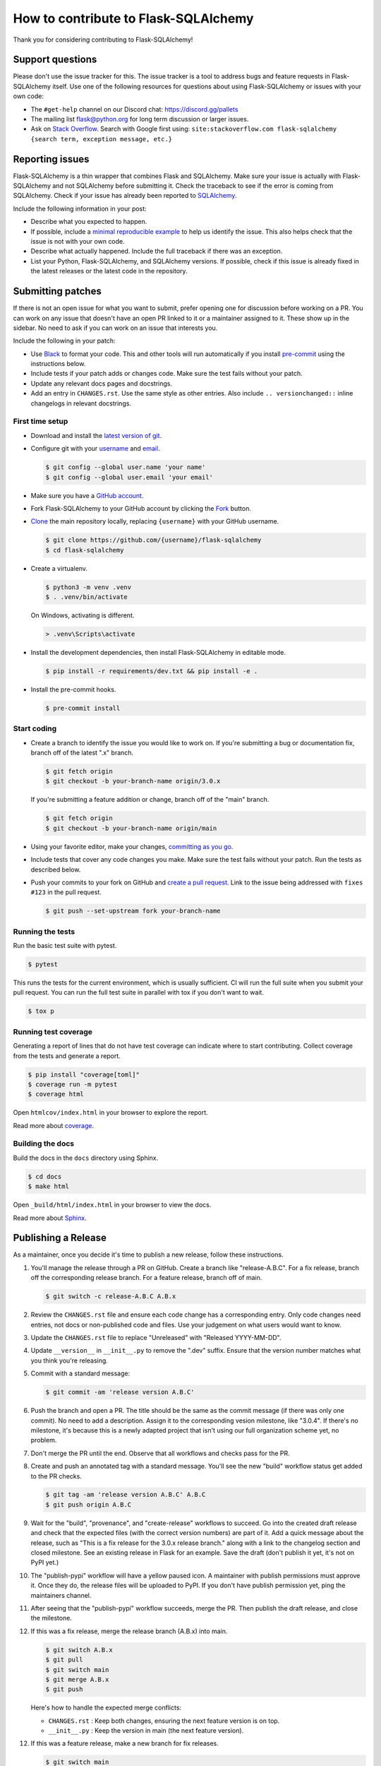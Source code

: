 How to contribute to Flask-SQLAlchemy
=====================================

Thank you for considering contributing to Flask-SQLAlchemy!


Support questions
-----------------

Please don't use the issue tracker for this. The issue tracker is a tool
to address bugs and feature requests in Flask-SQLAlchemy itself. Use one
of the following resources for questions about using Flask-SQLAlchemy or
issues with your own code:

-   The ``#get-help`` channel on our Discord chat:
    https://discord.gg/pallets
-   The mailing list flask@python.org for long term discussion or larger
    issues.
-   Ask on `Stack Overflow`_. Search with Google first using:
    ``site:stackoverflow.com flask-sqlalchemy {search term, exception message, etc.}``

.. _Stack Overflow: https://stackoverflow.com/questions/tagged/flask-sqlalchemy?tab=Frequent


Reporting issues
----------------

Flask-SQLAlchemy is a thin wrapper that combines Flask and SQLAlchemy.
Make sure your issue is actually with Flask-SQLAlchemy and not
SQLAlchemy before submitting it. Check the traceback to see if the error
is coming from SQLAlchemy. Check if your issue has already been reported
to `SQLAlchemy`_.

Include the following information in your post:

-   Describe what you expected to happen.
-   If possible, include a `minimal reproducible example`_ to help us
    identify the issue. This also helps check that the issue is not with
    your own code.
-   Describe what actually happened. Include the full traceback if there
    was an exception.
-   List your Python, Flask-SQLAlchemy, and SQLAlchemy versions. If
    possible, check if this issue is already fixed in the latest
    releases or the latest code in the repository.

.. _SQLAlchemy: https://github.com/sqlalchemy/sqlalchemy/issues
.. _minimal reproducible example: https://stackoverflow.com/help/minimal-reproducible-example


Submitting patches
------------------

If there is not an open issue for what you want to submit, prefer
opening one for discussion before working on a PR. You can work on any
issue that doesn't have an open PR linked to it or a maintainer assigned
to it. These show up in the sidebar. No need to ask if you can work on
an issue that interests you.

Include the following in your patch:

-   Use `Black`_ to format your code. This and other tools will run
    automatically if you install `pre-commit`_ using the instructions
    below.
-   Include tests if your patch adds or changes code. Make sure the test
    fails without your patch.
-   Update any relevant docs pages and docstrings.
-   Add an entry in ``CHANGES.rst``. Use the same style as other
    entries. Also include ``.. versionchanged::`` inline changelogs in
    relevant docstrings.

.. _Black: https://black.readthedocs.io
.. _pre-commit: https://pre-commit.com


First time setup
~~~~~~~~~~~~~~~~

-   Download and install the `latest version of git`_.
-   Configure git with your `username`_ and `email`_.

    .. code-block:: text

        $ git config --global user.name 'your name'
        $ git config --global user.email 'your email'

-   Make sure you have a `GitHub account`_.
-   Fork Flask-SQLAlchemy to your GitHub account by clicking the `Fork`_
    button.
-   `Clone`_ the main repository locally, replacing ``{username}`` with your GitHub
    username.

    .. code-block:: text

        $ git clone https://github.com/{username}/flask-sqlalchemy
        $ cd flask-sqlalchemy

-   Create a virtualenv.

    .. code-block:: text

        $ python3 -m venv .venv
        $ . .venv/bin/activate

    On Windows, activating is different.

    .. code-block:: text

        > .venv\Scripts\activate

-   Install the development dependencies, then install Flask-SQLAlchemy
    in editable mode.

    .. code-block:: text

        $ pip install -r requirements/dev.txt && pip install -e .

-   Install the pre-commit hooks.

    .. code-block:: text

        $ pre-commit install

.. _latest version of git: https://git-scm.com/downloads
.. _username: https://docs.github.com/en/github/using-git/setting-your-username-in-git
.. _email: https://docs.github.com/en/github/setting-up-and-managing-your-github-user-account/setting-your-commit-email-address
.. _GitHub account: https://github.com/join
.. _Fork: https://github.com/pallets-eco/flask-sqlalchemy/fork
.. _Clone: https://docs.github.com/en/github/getting-started-with-github/fork-a-repo#step-2-create-a-local-clone-of-your-fork


Start coding
~~~~~~~~~~~~

-   Create a branch to identify the issue you would like to work on. If
    you're submitting a bug or documentation fix, branch off of the
    latest ".x" branch.

    .. code-block:: text

        $ git fetch origin
        $ git checkout -b your-branch-name origin/3.0.x

    If you're submitting a feature addition or change, branch off of the
    "main" branch.

    .. code-block:: text

        $ git fetch origin
        $ git checkout -b your-branch-name origin/main

-   Using your favorite editor, make your changes,
    `committing as you go`_.
-   Include tests that cover any code changes you make. Make sure the
    test fails without your patch. Run the tests as described below.
-   Push your commits to your fork on GitHub and
    `create a pull request`_. Link to the issue being addressed with
    ``fixes #123`` in the pull request.

    .. code-block:: text

        $ git push --set-upstream fork your-branch-name

.. _committing as you go: https://dont-be-afraid-to-commit.readthedocs.io/en/latest/git/commandlinegit.html#commit-your-changes
.. _create a pull request: https://docs.github.com/en/github/collaborating-with-issues-and-pull-requests/creating-a-pull-request


Running the tests
~~~~~~~~~~~~~~~~~

Run the basic test suite with pytest.

.. code-block:: text

    $ pytest

This runs the tests for the current environment, which is usually sufficient. CI will
run the full suite when you submit your pull request. You can run the full test suite in
parallel with tox if you don't want to wait.

.. code-block:: text

    $ tox p


Running test coverage
~~~~~~~~~~~~~~~~~~~~~

Generating a report of lines that do not have test coverage can indicate where to start
contributing. Collect coverage from the tests and generate a report.

.. code-block:: text

    $ pip install "coverage[toml]"
    $ coverage run -m pytest
    $ coverage html

Open ``htmlcov/index.html`` in your browser to explore the report.

Read more about `coverage <https://coverage.readthedocs.io>`__.


Building the docs
~~~~~~~~~~~~~~~~~

Build the docs in the ``docs`` directory using Sphinx.

.. code-block:: text

    $ cd docs
    $ make html

Open ``_build/html/index.html`` in your browser to view the docs.

Read more about `Sphinx <https://www.sphinx-doc.org/en/stable/>`__.


Publishing a Release
--------------------

As a maintainer, once you decide it's time to publish a new release, follow these
instructions.

1.  You'll manage the release through a PR on GitHub. Create a branch like
    "release-A.B.C". For a fix release, branch off the corresponding release branch. For
    a feature release, branch off of main.

    .. code-block:: text

        $ git switch -c release-A.B.C A.B.x

2.  Review the ``CHANGES.rst`` file and ensure each code change has a corresponding
    entry. Only code changes need entries, not docs or non-published code and files. Use
    your judgement on what users would want to know.

3.  Update the ``CHANGES.rst`` file to replace "Unreleased" with "Released YYYY-MM-DD".

4.  Update ``__version__`` in ``__init__.py`` to remove the ".dev" suffix. Ensure that
    the version number matches what you think you're releasing.

5.  Commit with a standard message:

    .. code-block:: text

        $ git commit -am 'release version A.B.C'

6.  Push the branch and open a PR. The title should be the same as the commit message
    (if there was only one commit). No need to add a description. Assign it to the
    corresponding vesion milestone, like "3.0.4". If there's no milestone, it's because
    this is a newly adapted project that isn't using our full organization scheme yet,
    no problem.

7.  Don't merge the PR until the end. Observe that all workflows and checks pass for the
    PR.

8.  Create and push an annotated tag with a standard message. You'll see the new
    "build" workflow status get added to the PR checks.

    .. code-block:: text

        $ git tag -am 'release version A.B.C' A.B.C
        $ git push origin A.B.C

9.  Wait for the "build", "provenance", and "create-release" workflows to succeed. Go
    into the created draft release and check that the expected files (with the correct
    version numbers) are part of it. Add a quick message about the release, such as
    "This is a fix release for the 3.0.x release branch." along with a link to the
    changelog section and closed milestone. See an existing release in Flask for an
    example. Save the draft (don't publish it yet, it's not on PyPI yet.)

10. The "publish-pypi" workflow will have a yellow paused icon. A maintainer with
    publish permissions must approve it. Once they do, the release files will be
    uploaded to PyPI. If you don't have publish permission yet, ping the maintainers
    channel.

11. After seeing that the "publish-pypi" workflow succeeds, merge the PR. Then publish
    the draft release, and close the milestone.

12. If this was a fix release, merge the release branch (A.B.x) into main.

    .. code-block:: text

        $ git switch A.B.x
        $ git pull
        $ git switch main
        $ git merge A.B.x
        $ git push

    Here's how to handle the expected merge conflicts:

    * ``CHANGES.rst`` : Keep both changes, ensuring the next feature version is on top.
    * ``__init__.py`` : Keep the version in main (the next feature version).

12. If this was a feature release, make a new branch for fix releases.

    .. code-block:: text

        $ git switch main
        $ git pull
        $ git switch -c A.B.x
        $ git push

13. If this was a feature release, ask a maintainer with docs access to update Read the
    Docs to use the new branch as the primary.
